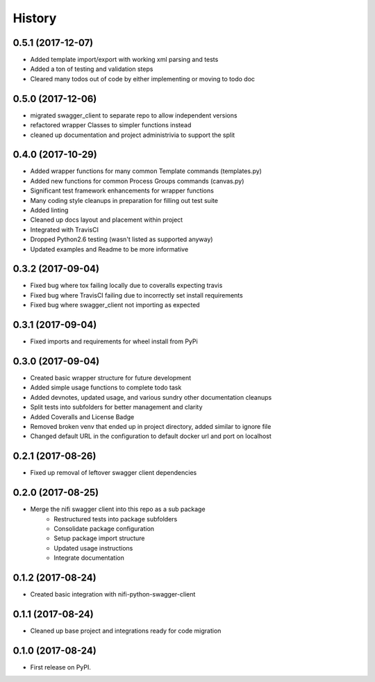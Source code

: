 =======
History
=======

0.5.1 (2017-12-07)
------------------

* Added template import/export with working xml parsing and tests
* Added a ton of testing and validation steps
* Cleared many todos out of code by either implementing or moving to todo doc


0.5.0 (2017-12-06)
------------------

* migrated swagger_client to separate repo to allow independent versions
* refactored wrapper Classes to simpler functions instead
* cleaned up documentation and project administrivia to support the split

0.4.0 (2017-10-29)
------------------

* Added wrapper functions for many common Template commands (templates.py)
* Added new functions for common Process Groups commands (canvas.py)
* Significant test framework enhancements for wrapper functions
* Many coding style cleanups in preparation for filling out test suite
* Added linting
* Cleaned up docs layout and placement within project
* Integrated with TravisCI
* Dropped Python2.6 testing (wasn't listed as supported anyway)
* Updated examples and Readme to be more informative

0.3.2 (2017-09-04)
------------------

* Fixed bug where tox failing locally due to coveralls expecting travis
* Fixed bug where TravisCI failing due to incorrectly set install requirements
* Fixed bug where swagger_client not importing as expected


0.3.1 (2017-09-04)
------------------

* Fixed imports and requirements for wheel install from PyPi

0.3.0 (2017-09-04)
------------------

* Created basic wrapper structure for future development
* Added simple usage functions to complete todo task
* Added devnotes, updated usage, and various sundry other documentation cleanups
* Split tests into subfolders for better management and clarity
* Added Coveralls and License Badge
* Removed broken venv that ended up in project directory, added similar to ignore file
* Changed default URL in the configuration to default docker url and port on localhost

0.2.1 (2017-08-26)
------------------

* Fixed up removal of leftover swagger client dependencies

0.2.0 (2017-08-25)
------------------

* Merge the nifi swagger client into this repo as a sub package
    * Restructured tests into package subfolders
    * Consolidate package configuration
    * Setup package import structure
    * Updated usage instructions
    * Integrate documentation

0.1.2 (2017-08-24)
------------------

* Created basic integration with nifi-python-swagger-client

0.1.1 (2017-08-24)
------------------

* Cleaned up base project and integrations ready for code migration

0.1.0 (2017-08-24)
------------------

* First release on PyPI.
